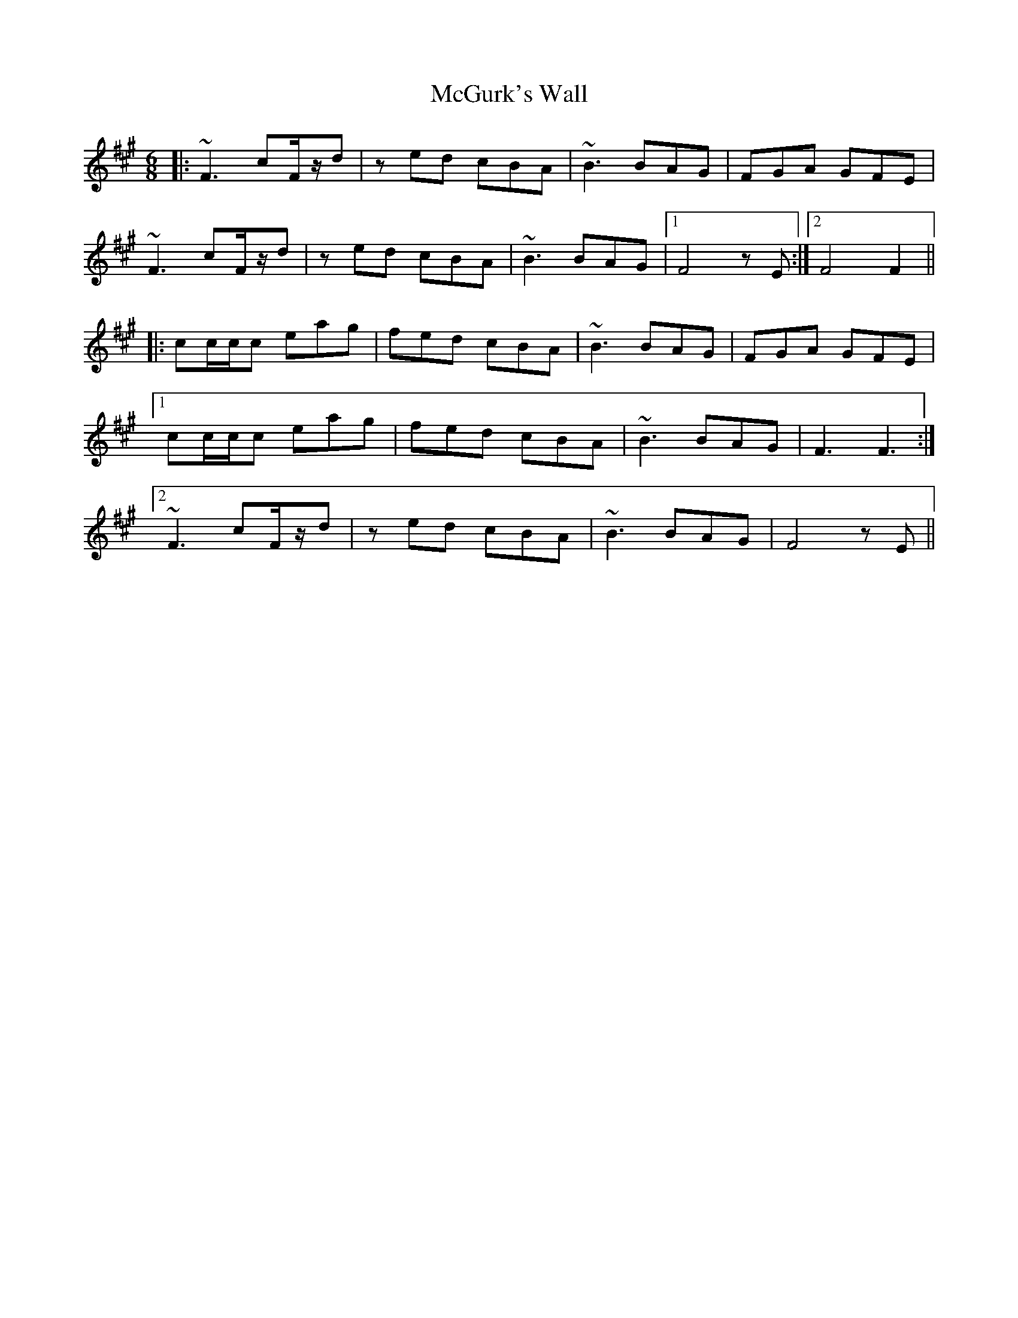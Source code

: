 X: 26139
T: McGurk's Wall
R: jig
M: 6/8
K: Amajor
|:~F3 cF/z/d|z ed cBA|~B3 BAG|FGA GFE|
~F3 cF/z/d|z ed cBA|~B3 BAG|1 F4 z E:|2 F4 F2||
|:cc/c/c eag|fed cBA|~B3 BAG|FGA GFE|
[1 cc/c/c eag|fed cBA|~B3 BAG|F3 F3:|
[2 ~F3 cF/z/d|z ed cBA|~B3 BAG|F4 z E||

